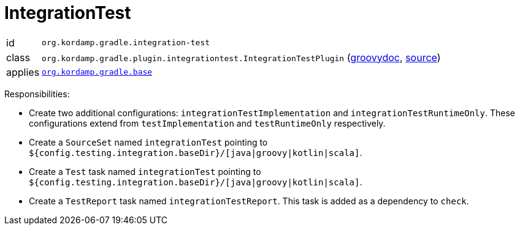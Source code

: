 
[[_org_kordamp_gradle_integrationtest]]
= IntegrationTest

[horizontal]
id:: `org.kordamp.gradle.integration-test`
class:: `org.kordamp.gradle.plugin.integrationtest.IntegrationTestPlugin`
    (link:api/org/kordamp/gradle/plugin/integrationtest/IntegrationTestPlugin.html[groovydoc],
     link:api-html/org/kordamp/gradle/plugin/integrationtest/IntegrationTestPlugin.html[source])
applies:: `<<_org_kordamp_gradle_base,org.kordamp.gradle.base>>`

Responsibilities:

 * Create two additional configurations: `integrationTestImplementation` and `integrationTestRuntimeOnly`. These configurations
   extend from `testImplementation` and `testRuntimeOnly` respectively.
 * Create a `SourceSet` named `integrationTest` pointing to `${config.testing.integration.baseDir}/[java|groovy|kotlin|scala]`.
 * Create a `Test` task named `integrationTest` pointing to `${config.testing.integration.baseDir}/[java|groovy|kotlin|scala]`.
 * Create a `TestReport` task named `integrationTestReport`. This task is added as a dependency to `check`.

